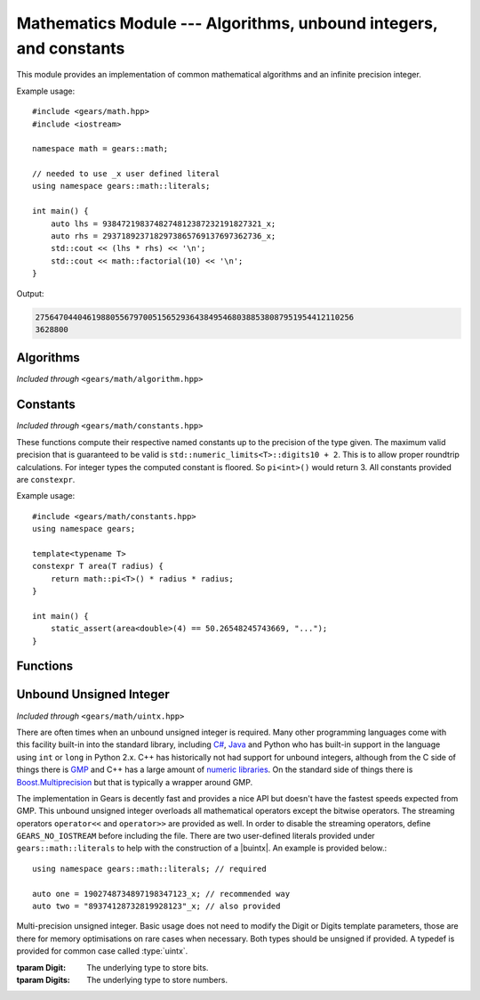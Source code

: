 .. default-domain:: cpp
.. highlight:: cpp
.. namespace:: gears::math
.. _gears-modules-math:

Mathematics Module --- Algorithms, unbound integers, and constants
====================================================================

This module provides an implementation of common mathematical algorithms and an infinite precision integer.

Example usage: ::

    #include <gears/math.hpp>
    #include <iostream>

    namespace math = gears::math;

    // needed to use _x user defined literal
    using namespace gears::math::literals;

    int main() {
        auto lhs = 9384721983748274812387232191827321_x;
        auto rhs = 2937189237182973865769137697362736_x;
        std::cout << (lhs * rhs) << '\n';
        std::cout << math::factorial(10) << '\n';
    }

Output:

.. code-block:: none

    27564704404619880556797005156529364384954680388538087951954412110256
    3628800


.. _gears-modules-math-algorithm:

Algorithms
------------

*Included through* ``<gears/math/algorithm.hpp>``

.. function:: Integral fibonacci(Integral n)

    Calculates the nth :wiki:`fibonacci number`.

    :param n: The nth fibonacci number to calculate.
    :complexity: :math:`O(n)`
    :returns: The nth fibonacci number.

.. function:: constexpr Integral factorial(const Integral& n)

    Calculates the nth :wiki:`factorial`. This uses the naive
    recursive algorithm in order to maintain ``constexpr``
    compatibility with C++11.

    :param n: The nth factorial number to calculate.
    :complexity: :math:`O(n)`
    :returns: The nth factorial number.

.. function:: constexpr Integral gcd(const Integral& x, const Integral& y)

    Calculates the greatest common divisor between two numbers. The algorithm
    used is Euclid's algorithm.

    :param x: The left hand side.
    :param y: The right hand side.
    :complexity: See :wiki:`here <Euclidean_algorithm#Algorithmic_efficiency>`
    :returns: The greatest common divisor between the two numbers.

.. function:: Integral mod_pow(Integral base, Integral exp, const Integral& m)

    Calculates the modular exponentiation which is defined with the following equation:

    .. math::

        \rm\ base^{exp}\ mod\ m

    All numbers provided must be positive.

    :param base: The base number of the formula.
    :param exp: The exponent number of the formula.
    :param m: The modulo number of the formula.
    :complexity: :math:`O(\log n)` with respect to ``exp``.
    :returns: The result of the formula above.

.. function:: Integral sum_of_divisors(const Integral& number)

    Calculates the sum of divisors of a given integer. For example, the divisors for the number 12 are 1, 2, 3, 4,
    6, and 12. The sum of these numbers is 28. So ``sum_of_divisors(12)`` would return 28.

    :param number: The number to take the sum of divisors for.
    :complexity: :math:`O(\log n)`
    :returns: The sum of the number's divisors.

.. function:: bool is_prime(const Integral& number)

    Checks if a number is prime using the AKS primality test. This function is pretty slow for numbers that are
    relatively large.

    :param number: The number to test for primality.
    :complexity: See :wiki:`here <AKS_primality_test#History_and_running_time>`.
    :returns: A boolean indicating if the number is a prime.

.. function:: constexpr T abs(const T& n)

    Calculates the absolute value of a number. This uses the incredibly naive implementation and should only be used for its
    ``constexpr`` status, which the function in ``<cmath>`` lacks.

    :param t: The number to make positive.
    :complexity: :math:`O(1)`
    :returns: The absolute value of a number.

.. function:: constexpr auto min(Args&&... args)

    Calculates the minimum value of a list of numbers. It is recommended to not mix different types when using this
    function as it will promote types and make it unsafe. The types must meet the concept of LessThanComparable.

    :param args: The list of numbers to pass.
    :complexity: :math:`O(n)` with respect to ``sizeof...(args)``.
    :returns: The minimum number. If several values are the minimum number then the leftmost one is returned.

.. function:: constexpr auto max(Args&&... args)

    Calculates the maximum value of a list of numbers. It is recommended to not mix different types when using this
    function as it will promote types and make it unsafe. The types must meet the concept of LessThanComparable.

    :param args: The list of numbers to pass.
    :complexity: :math:`O(n)` with respect to ``sizeof...(args)``.
    :returns: The maximum number. If several values are the maximum number then the leftmost one is returned.

.. _gears-modules-math-constants:

Constants
-------------

*Included through* ``<gears/math/constants.hpp>``

These functions compute their respective named constants up to the precision of the type given. The maximum valid
precision that is guaranteed to be valid is ``std::numeric_limits<T>::digits10 + 2``. This is to allow proper roundtrip
calculations. For integer types the computed constant is floored. So ``pi<int>()`` would return 3. All constants provided
are ``constexpr``.

Example usage: ::

    #include <gears/math/constants.hpp>
    using namespace gears;

    template<typename T>
    constexpr T area(T radius) {
        return math::pi<T>() * radius * radius;
    }

    int main() {
        static_assert(area<double>(4) == 50.26548245743669, "...");
    }

.. function:: constexpr T pi() noexcept
              constexpr T half() noexcept
              constexpr T third() noexcept
              constexpr T root_two() noexcept
              constexpr T ln_two() noexcept
              constexpr T half_pi() noexcept
              constexpr T third_pi() noexcept
              constexpr T two_thirds_pi() noexcept
              constexpr T sixth_pi() noexcept
              constexpr T three_fourths_pi() noexcept
              constexpr T four_thirds_pi() noexcept
              constexpr T two_pi() noexcept

    Computes the above constants with the precision wanted. The constants are
    mapped as follows:

    ===================  ================
     Function              Constant
    ===================  ================
     pi                   :math:`\pi`
     half                 :math:`{}^{1}\!/_{2}`
     third                :math:`{}^{1}\!/_{3}`
     root_two             :math:`\sqrt{2}`
     ln_two               :math:`\ln(2)`
     half_pi              :math:`{}^{\pi}\!/_{2}`
     third_pi             :math:`{}^{\pi}\!/_{3}`
     two_thirds_pi        :math:`{}^{2\pi}\!/_{3}`
     sixth_pi             :math:`{}^{\pi}\!/_{6}`
     three_fourths_pi     :math:`{}^{3\pi}\!/_{4}`
     four_thirds_pi       :math:`{}^{4\pi}\!/_{3}`
     two_pi               :math:`2\pi`
    ===================  ================

    :tparam T: The type of precision needed.
    :complexity: :math:`O(1)`
    :returns: The constant with the precision wanted. See the table above.

.. _gears-modules-math-functions:

Functions
--------------

.. function:: void primes(Integral limit, Container& cont)


    Generates primes using a modified Sieve of Eratosthenes. The function will generate primes up to the limit provided.
    e.g. if limit is 100, then the last prime generated would be 97. The container must have an integral ``value_type``
    for best results. Currently this function only works on containers that provide the ``push_back`` function.
    This might be changed in the future. The first two primes (2 and 3) are always provided regardless of the limit given.

    :param limit: The upper limit of primes to generate.
    :param cont: The container to insert the primes to.
    :subinclude: generator.hpp

.. function:: void pythagorean_triples(Integral limit, Container& cont)

    Generates Pythagorean triples and puts the results into a container provided. The results are added to the container
    as if calling: ::

        cont.emplace_back(x, y, z)

    :param limit: The upper limit of Pythagorean triples to generate.
    :param cont: The container to emplace the Pythagorean triples.
    :complexity: :math:`O(n^2)` with respect to ``limit``.
    :subinclude: generator.hpp

.. _gears-modules-math-uintx:

Unbound Unsigned Integer
-----------------------------

*Included through* ``<gears/math/uintx.hpp>``

.. |buintx| replace:: :class:`basic_uintx`

There are often times when an unbound unsigned integer is required. Many other programming languages come with this
facility built-in into the standard library, including `C# <http://msdn.microsoft.com/en-us/library/system.numerics.biginteger%28v=vs.110%29.aspx>`_, `Java <http://docs.oracle.com/javase/7/docs/api/java/math/BigInteger.html>`_ and Python who has built-in support
in the language using ``int`` or ``long`` in Python 2.x. C++ has historically not had support for unbound integers, although from the C side of things there is `GMP <https://gmplib.org/>`_ and C++ has a large amount of `numeric libraries <https://github.com/search?l=C%2B%2B&q=biginteger&ref=opensearch&type=Repositories>`_. On the standard side of things there is `Boost.Multiprecision <http://www.boost.org/doc/libs/release/libs/multiprecision/doc/html/index.html>`_ but that is typically a wrapper around GMP.

The implementation in Gears is decently fast and provides a nice API but doesn't have the fastest speeds expected from GMP.
This unbound unsigned integer overloads all mathematical operators except the bitwise operators. The streaming
operators ``operator<<`` and ``operator>>`` are provided as well. In order to disable the streaming operators,
define ``GEARS_NO_IOSTREAM`` before including the file. There are two user-defined literals
provided under ``gears::math::literals`` to help with the construction of a |buintx|. An example is provided below.::

    using namespace gears::math::literals; // required

    auto one = 1902748734897198347123_x; // recommended way
    auto two = "89374128732819928123"_x; // also provided

.. class:: basic_uintx<Digit, Digits>

    Multi-precision unsigned integer. Basic usage does not need to modify the Digit or Digits template parameters, those are there for memory optimisations on rare cases when necessary. Both types should be unsigned if provided. A typedef is provided for
    common case called :type:`uintx`.

    :tparam Digit: The underlying type to store bits.
    :tparam Digits: The underlying type to store numbers.

    .. var:: static constexpr size_t digits10

        Equivalent to ``std::numeric_limits<Digit>::digits10``.
    .. var:: static constexpr size_t base

        Equivalent to :math:`10^x` where :math:`x` is :data:`digits10`.
    .. function:: basic_uintx()

        Default constructor. The default value is 0.
    .. function:: basic_uintx(Integral value)

        Constructs |buintx| from an integer type. |buintx| is then set to the value provided. If the value is negative, then
        it is made positive before hand.

        :param value: The value to set |buintx| to.
    .. function:: basic_uintx(const std::string& str)

        Constructs from a string. |buintx| is then set to the value provided from the string. If the string contains letters or
        special characters, the behaviour is undefined. The string must not represent a negative integer.

        :param str: The string to set the value of.
        :complexity: :math:`O(n^2)` with respect to ``str.size()``.

    .. function:: basic_uintx& operator+=(const basic_uintx& other)
                  basic_uintx operator+(const basic_uintx& other) const

        Adds two |buintx| together.

        :param other: The right hand side to add with.
        :complexity: :math:`O(3 \times n)` with respect to other's size.

    .. function:: basic_uintx& operator-=(const basic_uintx& other)
                  basic_uintx operator-(const basic_uintx& other) const

        Subtracts two |buintx|. If the value ends up negative, then the behaviour is
        undefined.

        :param other: The right hand side to subtract with.
        :complexity: :math:`O(3 \times n)` with respect to other's size.

    .. function:: basic_uintx& operator*=(const basic_uintx& other)
                  basic_uintx operator*(const basic_uintx& other) const

        Multiplies two |buintx|.

        .. todo::

            Improve complexity to be sub-quadratic.

        :param other: The right hand side to multiply with.
        :complexity: :math:`O(n^2)` with respect to other's size.

    .. function:: basic_uintx& operator/=(const basic_uintx& other)
                  basic_uintx operator/(const basic_uintx& other) const

        Divides two |buintx|. If ``other`` is zero, then an exception is thrown.

        .. todo::

            Improve complexity.

        :param other: The right hand side to divide with.
        :throws runtime_error: If division by zero occurs.
        :complexity: :math:`O(n^2)` with respect to other's size.

    .. function:: basic_uintx& operator%=(const basic_uintx& other)
                  basic_uintx operator%(const basic_uintx& other) const

        Implements modulo arithmetic with |buintx|. If ``other`` is zero, then an exception is thrown.

        .. todo::

            Improve complexity.

        :param other: The right hand side to modulo with.
        :throws runtime_error: If division by zero occurs.
        :complexity: :math:`O(n^2)` with respect to other's size.

    .. function:: bool operator==(const basic_uintx& other) const
                  bool operator!=(const basic_uintx& other) const
                  bool operator<(const basic_uintx& other) const
                  bool operator>(const basic_uintx& other) const
                  bool operator>=(const basic_uintx& other) const
                  bool operator<=(const basic_uintx& other) const

        Implements the logical operators for |buintx|.

        :param other: The right hand side of the comparison.
        :complexity: :math:`O(n)` with respect to the size.

    .. function:: const uintx& operator++()
                  uintx operator++(int)
                  const uintx& operator--()
                  uintx operator--(int)

        Increments or decrements a |buintx| by one. If the result ends up being negative then the behaviour is undefined.
        This is syntactic sugar for ``+= 1`` or ``-=1``.

    .. function:: explicit operator bool() const noexcept

        Checks if |buintx| is greater than 0.

        :complexity: :math:`O(1)`.
        :returns: A boolean indicating if the represented digits are greater than 0.

.. function:: To uintx_cast(const basic_uintx<U, V>& obj)

    @details Casts a uintx to another type. This type can be an integer type or a string type. To cast to a string,
    ``std::string`` must be the ``To`` type. If the underlying value of |buintx| does not fit in the type casted, then
    the behaviour is undefined.

    :tparam To: The type to cast to.
    :param obj: The |buintx| object to cast.
    :returns: The casted value.

.. type:: uintx

    A convenience typedef for ``basic_uintx<unsigned int, unsigned long long>``.
